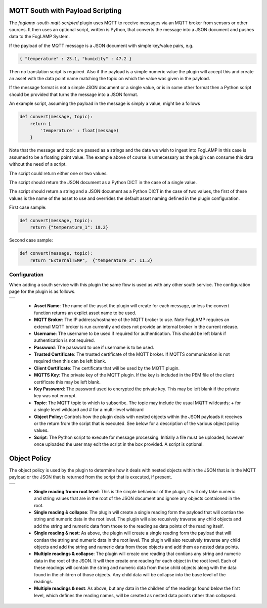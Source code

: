 .. Images
.. |mqtt_01| image:: images/mqtt_01.jpg
.. |mqtt_02| image:: images/mqtt_02.jpg

MQTT South with Payload Scripting
=================================

The *foglamp-south-mqtt-scripted* plugin uses MQTT to receive messages via an MQTT broker from sensors or other sources. It then uses an optional script, written is Python, that converts the message into a JSON document and pushes data to the FogLAMP System.

If the payload of the MQTT message is a JSON document with simple key/value pairs, e.g.

.. code-block:: json

   { "temperature" : 23.1, "humidity" : 47.2 }

Then no translation script is required. Also if the payload is a simple
numeric value the plugin will accept this and create an asset with
the data point name matching the topic on which the value was given in
the payload.

If the message format is not a simple JSON document or a single value,
or is in some other format then a Python script should be provided that
turns the message into a JSON format.

An example script, assuming the payload in the message is simply a value, might be a follows

.. code-block:: Python

   def convert(message, topic):
       return {
           'temperature' : float(message)
       }

Note that the message and topic are passed as a strings and the data we wish to
ingest into FogLAMP in this case is assumed to be a floating point value.
The example above of course is unnecessary as the plugin can consume this
data without the need of a script.

The script could return either one or two values.

The script should return the JSON document as a Python DICT in the case of a single value.

The script should return a string and a JSON document as a Python DICT in the case of two values,
the first of these values is the name of the asset to use and overrides the default asset naming defined in the plugin configuration.

First case sample:

.. code-block:: Python

    def convert(message, topic):
        return {"temperature_1": 10.2}

Second case sample:

.. code-block:: Python

    def convert(message, topic):
        return "ExternalTEMP",  {"temperature_3": 11.3}

Configuration
-------------

When adding a south service with this plugin the same flow is used as with any other south service. The configuration page for the plugin is as follows.

+-----------+
| |mqtt_01| |
+-----------+

  - **Asset Name**: The name of the asset the plugin will create for each message, unless the convert function returns an explict asset name to be used.

  - **MQTT Broker**: The IP address/hostname of the MQTT broker to use. Note FogLAMP requires an external MQTT broker is run currently and does not provide an internal broker in the current release.

  - **Username**: The username to be used if required for authentication. This should be left blank if authentication is not required.

  - **Password**: The password to use if username is to be used.

  - **Trusted Certificate**: The trusted certificate of the MQTT broker. If MQTTS communication is not required then this can be left blank.

  - **Client Certificate**: The certificate that will be used by the MQTT plugin.

  - **MQTTS Key**: The private key of the MQTT plugin. If the key is included in the PEM file of the client certificate this may be left blank.

  - **Key Password**: The password used to encrypted the private key. This may be left blank if the private key was not encrypt.

  - **Topic**: The MQTT topic to which to subscribe. The topic may include the usual MQTT wildcards; + for a single level wildcard and # for a multi-level wildcard

  - **Object Policy**: Controls how the plugin deals with nested objects within the JSON payloads it receives or the return from the script that is executed. See below for a description of the various object policy values.

  - **Script**: The Python script to execute for message processing. Initially a file must be uploaded, however once uploaded the user may edit the script in the box provided. A script is optional.


Object Policy
=============

The object policy is used by the plugin to determine how it deals with nested objects within the JSON that is in the MQTT payload or the JSON that is returned from the script that is executed, if present.

+-----------+
| |mqtt_02| |
+-----------+

  - **Single reading fronm root level**: This is the simple behaviour of the plugin, it will only take numeric and string values that are in the root of the JSON document and ignore any objects contaioned in the root.

  - **Single reading & collapse**: The plugin will create a single reading form the payload that will contian the string and numeric data in the root level. The plugin will also recusively traverse any child objects and add the string and numeric data from those to the reading as data points of the reading itself.

  - **Single reading & nest**: As above, the plugin will create a single reading form the payload that will contian the string and numeric data in the root level. The plugin will also recusively traverse any child objects and add the string and numeric data from those objects and add them as nested data points.

  - **Multiple readings & collapse**: The plugin will create one reading that contians any string and numeric data in the root of the JSON. It will then create one reading for each object in the root level. Each of these readings will contain the string and numeric data from those child objects along with the data found in the children of those objects. Any child data will be collapse into the base level of the readings.

  - **Multiple readings & nest**: As above, but any data in the children of the readings found below the first level, which defines the reading names, will be created as nested data points rather than collapsed.
